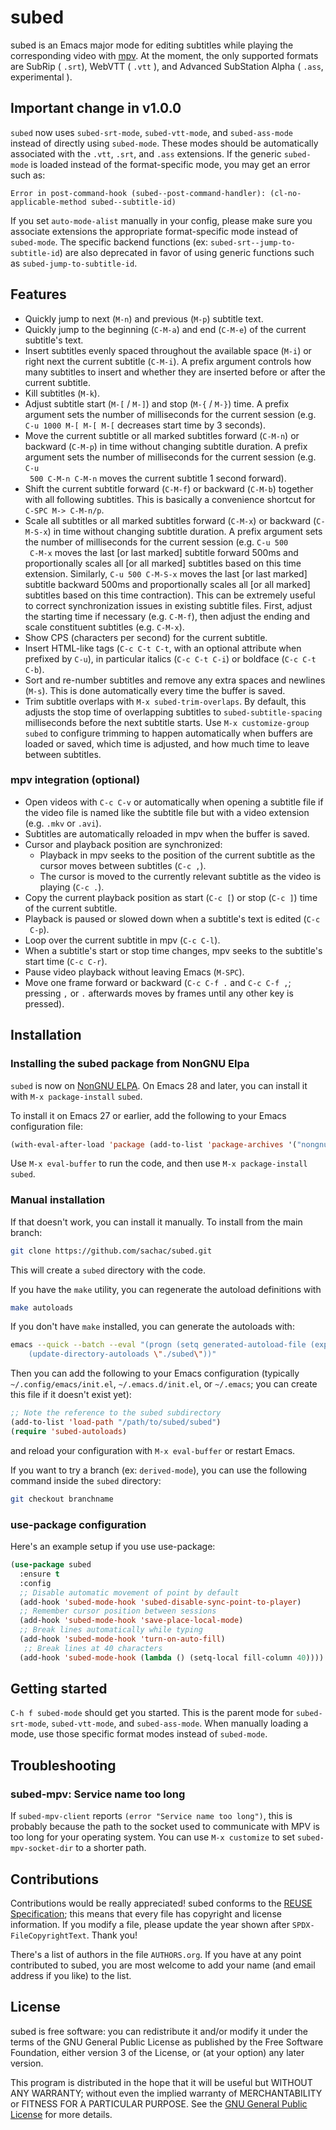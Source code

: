 #+BEGIN_COMMENT
SPDX-FileCopyrightText: 2019-2021 The subed Authors

SPDX-License-Identifier: GPL-3.0-or-later
#+END_COMMENT

* subed
subed is an Emacs major mode for editing subtitles while playing the
corresponding video with [[https://mpv.io/][mpv]].  At the moment, the only supported formats are
SubRip ( ~.srt~), WebVTT ( ~.vtt~ ), and Advanced SubStation Alpha ( ~.ass~, experimental ).

[[file:https://raw.githubusercontent.com/rndusr/subed/master/screenshot.jpg]]
** Important change in v1.0.0

~subed~ now uses ~subed-srt-mode~, ~subed-vtt-mode~, and
~subed-ass-mode~ instead of directly using ~subed-mode~. These modes
should be automatically associated with the ~.vtt~, ~.srt~, and ~.ass~
extensions. If the generic ~subed-mode~ is loaded instead of the format-specific mode,
you may get an error such as:

#+begin_example
Error in post-command-hook (subed--post-command-handler): (cl-no-applicable-method subed--subtitle-id)
#+end_example

If you set ~auto-mode-alist~ manually in your config, please make sure
you associate extensions the appropriate format-specific mode instead
of ~subed-mode~. The specific backend functions (ex:
~subed-srt--jump-to-subtitle-id~) are also deprecated in favor of
using generic functions such as ~subed-jump-to-subtitle-id~.

** Features
   - Quickly jump to next (~M-n~) and previous (~M-p~) subtitle text.
   - Quickly jump to the beginning (~C-M-a~) and end (~C-M-e~) of the current
     subtitle's text.
   - Insert subtitles evenly spaced throughout the available space (~M-i~) or
     right next the current subtitle (~C-M-i~).  A prefix argument controls how
     many subtitles to insert and whether they are inserted before or after the
     current subtitle.
   - Kill subtitles (~M-k~).
   - Adjust subtitle start (~M-[~ / ~M-]~) and stop (~M-{~ / ~M-}~) time.  A
     prefix argument sets the number of milliseconds for the current session
     (e.g. ~C-u 1000 M-[ M-[ M-[~ decreases start time by 3 seconds).
   - Move the current subtitle or all marked subtitles forward (~C-M-n~) or
     backward (~C-M-p~) in time without changing subtitle duration.  A prefix
     argument sets the number of milliseconds for the current session (e.g. ~C-u
     500 C-M-n C-M-n~ moves the current subtitle 1 second forward).
   - Shift the current subtitle forward (~C-M-f~) or backward (~C-M-b~) together
     with all following subtitles.  This is basically a convenience shortcut for
     ~C-SPC M-> C-M-n/p~.
   - Scale all subtitles or all marked subtitles forward (~C-M-x~) or backward
     (~C-M-S-x~) in time without changing subtitle duration.  A prefix argument
     sets the number of milliseconds for the current session (e.g. ~C-u 500
     C-M-x~ moves the last [or last marked] subtitle forward 500ms and
     proportionally scales all [or all marked] subtitles based on this time
     extension.  Similarly, ~C-u 500 C-M-S-x~ moves the last [or last marked]
     subtitle backward 500ms and proportionally scales all [or all marked]
     subtitles based on this time contraction).  This can be extremely useful to
     correct synchronization issues in existing subtitle files.  First, adjust
     the starting time if necessary (e.g. ~C-M-f~), then adjust the ending and
     scale constituent subtitles (e.g. ~C-M-x~).
   - Show CPS (characters per second) for the current subtitle.
   - Insert HTML-like tags (~C-c C-t C-t~, with an optional attribute
     when prefixed by ~C-u~), in particular italics (~C-c C-t C-i~) or
     boldface (~C-c C-t C-b~).
   - Sort and re-number subtitles and remove any extra spaces and newlines
     (~M-s~).  This is done automatically every time the buffer is saved.
   - Trim subtitle overlaps with ~M-x subed-trim-overlaps~. By
     default, this adjusts the stop time of overlapping subtitles to
     ~subed-subtitle-spacing~ milliseconds before the next subtitle
     starts. Use ~M-x customize-group~ ~subed~ to configure trimming
     to happen automatically when buffers are loaded or saved, which
     time is adjusted, and how much time to leave between subtitles.

*** mpv integration (optional)
   - Open videos with ~C-c C-v~ or automatically when opening a subtitle file if the
     video file is named like the subtitle file but with a video extension
     (e.g. ~.mkv~ or ~.avi~).
   - Subtitles are automatically reloaded in mpv when the buffer is saved.
   - Cursor and playback position are synchronized:
     - Playback in mpv seeks to the position of the current subtitle as the
       cursor moves between subtitles (~C-c ,~).
     - The cursor is moved to the currently relevant subtitle as the video is
       playing (~C-c .~).
   - Copy the current playback position as start (~C-c [~) or stop (~C-c ]~)
     time of the current subtitle.
   - Playback is paused or slowed down when a subtitle's text is edited (~C-c
     C-p~).
   - Loop over the current subtitle in mpv (~C-c C-l~).
   - When a subtitle's start or stop time changes, mpv seeks to the subtitle's
     start time (~C-c C-r~).
   - Pause video playback without leaving Emacs (~M-SPC~).
   - Move one frame forward or backward (~C-c C-f .~ and ~C-c C-f ,~;
     pressing ~,~ or ~.~ afterwards moves by frames until any other
     key is pressed).

** Installation
*** Installing the subed package from NonGNU Elpa
~subed~ is now on [[https://elpa.nongnu.org/nongnu/subed.html][NonGNU ELPA]].  On Emacs 28 and later, you can install it with ~M-x package-install~ ~subed~.

To install it on Emacs 27 or earlier, add the following to your Emacs configuration file:

#+begin_src emacs-lisp :eval no
(with-eval-after-load 'package (add-to-list 'package-archives '("nongnu" . "https://elpa.nongnu.org/nongnu/")))
#+end_src

Use ~M-x eval-buffer~ to run the code, and then use ~M-x package-install~ ~subed~.
*** Manual installation

If that doesn't work, you can install it manually. To install from the main branch:

#+begin_src sh :eval no
git clone https://github.com/sachac/subed.git
#+end_src

This will create a =subed= directory with the code.

If you have the =make= utility, you can regenerate the autoload definitions with

#+begin_src sh :eval no
make autoloads
#+end_src

If you don't have =make= installed, you can generate the autoloads
with:

#+begin_src sh :eval no
emacs --quick --batch --eval "(progn (setq generated-autoload-file (expand-file-name \"subed-autoloads.el\" \"subed\") backup-inhibited t) \
	(update-directory-autoloads \"./subed\"))"
#+end_src

Then you can add
the following to your Emacs configuration (typically
=~/.config/emacs/init.el=, =~/.emacs.d/init.el=, or =~/.emacs=; you
can create this file if it doesn't exist yet):

#+begin_src emacs-lisp
;; Note the reference to the subed subdirectory
(add-to-list 'load-path "/path/to/subed/subed")
(require 'subed-autoloads)
#+end_src

and reload your configuration with =M-x eval-buffer= or restart Emacs.

If you want to try a branch (ex: =derived-mode=), you can use the
following command inside the =subed= directory:

#+begin_src sh :eval no
git checkout branchname
#+end_src

*** use-package configuration

Here's an example setup if you use use-package:

#+BEGIN_SRC emacs-lisp
(use-package subed
  :ensure t
  :config
  ;; Disable automatic movement of point by default
  (add-hook 'subed-mode-hook 'subed-disable-sync-point-to-player)
  ;; Remember cursor position between sessions
  (add-hook 'subed-mode-hook 'save-place-local-mode)
  ;; Break lines automatically while typing
  (add-hook 'subed-mode-hook 'turn-on-auto-fill)
   ;; Break lines at 40 characters
  (add-hook 'subed-mode-hook (lambda () (setq-local fill-column 40))))
#+END_SRC

** Getting started

~C-h f subed-mode~ should get you started. This is the parent mode for
~subed-srt-mode~, ~subed-vtt-mode~, and ~subed-ass-mode~. When
manually loading a mode, use those specific format modes instead of
~subed-mode~.
** Troubleshooting
*** subed-mpv: Service name too long

If =subed-mpv-client= reports =(error "Service name too long")=, this
is probably because the path to the socket used to communicate with
MPV is too long for your operating system. You can use =M-x customize=
to set =subed-mpv-socket-dir= to a shorter path.

** Contributions
   Contributions would be really appreciated! subed conforms to the [[https://reuse.software/spec/][REUSE
   Specification]]; this means that every file has copyright and license
   information. If you modify a file, please update the year shown after
   ~SPDX-FileCopyrightText~. Thank you!

   There's a list of authors in the file ~AUTHORS.org~. If you have at any point
   contributed to subed, you are most welcome to add your name (and email
   address if you like) to the list.

** License
   subed is free software: you can redistribute it and/or modify it under the
   terms of the GNU General Public License as published by the Free Software
   Foundation, either version 3 of the License, or (at your option) any later
   version.

   This program is distributed in the hope that it will be useful but WITHOUT
   ANY WARRANTY; without even the implied warranty of MERCHANTABILITY or FITNESS
   FOR A PARTICULAR PURPOSE.  See the [[https://www.gnu.org/licenses/gpl-3.0.txt][GNU General Public License]] for more
   details.

#+STARTUP: showeverything
#+OPTIONS: num:nil
#+OPTIONS: ^:{}
